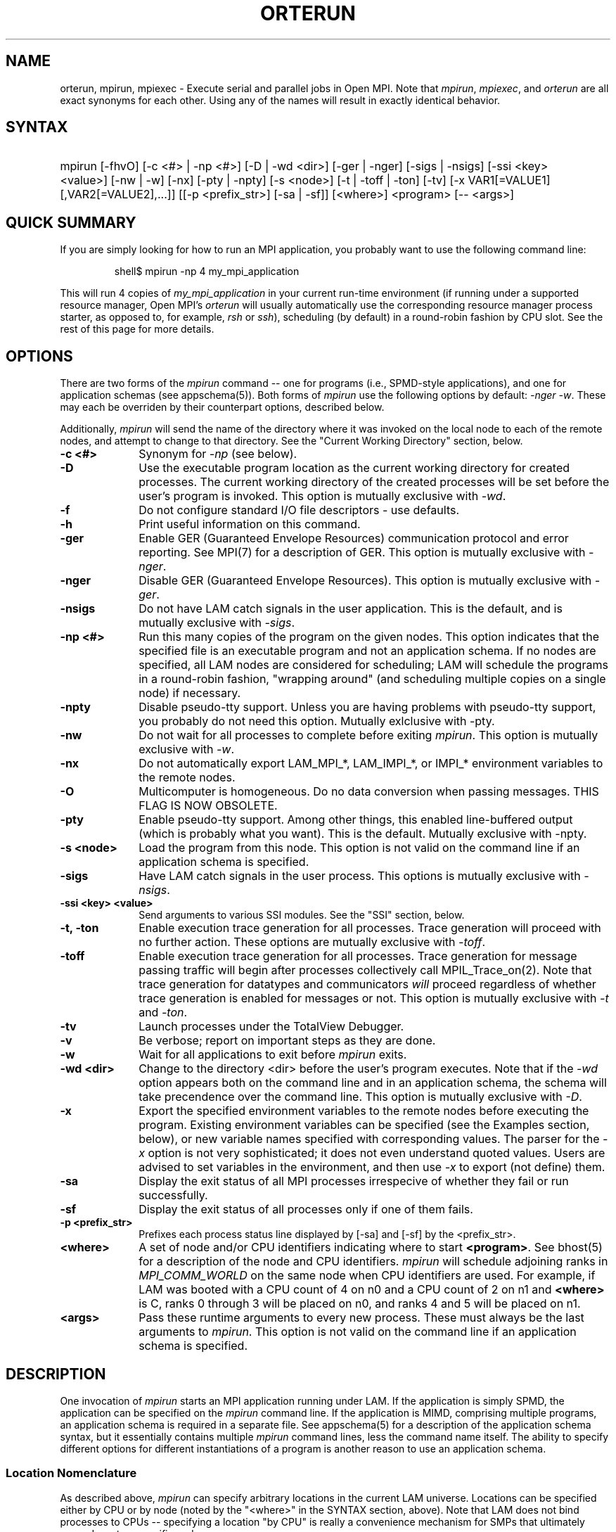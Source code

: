 .TH ORTERUN 1 "" "Open MPI" "OPEN MPI COMMANDS"
.SH NAME
orterun, mpirun, mpiexec \- Execute serial and parallel jobs in Open
MPI.  Note that
.IR mpirun , 
.IR mpiexec ,
and
.I orterun
are all exact synonyms for each other.  Using any of the names will
result in exactly identical behavior.
.SH SYNTAX
.hy 0
.HP
.na
mpirun 
[-fhvO] 
[-c <#> | -np <#>] 
[-D | -wd <dir>]
[-ger | -nger] 
[-sigs | -nsigs] 
[-ssi <key> <value>]
[-nw | -w] 
[-nx]
[-pty | -npty]
[-s <node>] 
[-t | -toff | -ton]
[-tv] 
[-x VAR1[=VALUE1][,VAR2[=VALUE2],...]]
[[-p <prefix_str>] [-sa | -sf]]
[<where>] 
<program> [-- <args>]
.PP
.SH QUICK SUMMARY
If you are simply looking for how to run an MPI application, you
probably want to use the following command line:
.sp
.RS
shell$ mpirun -np 4 my_mpi_application
.RE
.PP
This will run 4 copies of
.I my_mpi_application
in your current run-time environment (if running under a supported
resource manager, Open MPI's 
.I orterun
will usually automatically use the corresponding resource manager
process starter, as opposed to, for example, 
.I rsh
or 
.IR ssh ), 
scheduling (by default) in a round-robin fashion by CPU slot.  See the
rest of this page for more details.
.SH OPTIONS
There are two forms of the 
.IR mpirun 
command -- one for programs (i.e., SPMD-style applications), and one
for application schemas (see appschema(5)).  Both forms of
.IR mpirun
use the following options by default: 
.I \-nger 
.IR \-w .
These may each be overriden by their counterpart options, described
below.
.PP
Additionally, 
.I mpirun
will send the name of the directory where it was invoked on the local
node to each of the remote nodes, and attempt to change to that
directory.  See the "Current Working Directory" section, below.
.TP 10
.B -c <#>
Synonym for 
.I \-np 
(see below).
.TP
.B -D
Use the executable program location as the current working directory
for created processes.  The current working directory of the created
processes will be set before the user's program is invoked.  This
option is mutually exclusive with
.IR \-wd .
.TP
.B -f
Do not configure standard I/O file descriptors - use defaults.
.TP
.B -h
Print useful information on this command.
.TP
.B -ger
Enable GER (Guaranteed Envelope Resources) communication protocol
and error reporting.  See MPI(7) for a description of GER.  This
option is mutually exclusive with 
.IR \-nger .
.TP
.B -nger
Disable GER (Guaranteed Envelope Resources).  This option is mutually
exclusive with 
.IR \-ger .
.TP
.B -nsigs
Do not have LAM catch signals in the user application.  This is the
default, and is mutually exclusive with
.IR \-sigs .
.TP
.B -np <#>
Run this many copies of the program on the given nodes.  This option
indicates that the specified file is an executable program and not an
application schema.  If no nodes are specified, all LAM nodes are
considered for scheduling; LAM will schedule the programs in a
round-robin fashion, "wrapping around" (and scheduling multiple copies
on a single node) if necessary.
.TP
.B -npty
Disable pseudo-tty support.  Unless you are having problems with
pseudo-tty support, you probably do not need this option.  Mutually
exlclusive with -pty.
.TP
.B -nw
Do not wait for all processes to complete before exiting
.IR mpirun .
This option is mutually exclusive with 
.IR \-w .
.TP
.B -nx
Do not automatically export LAM_MPI_*, LAM_IMPI_*, or IMPI_*
environment variables to the remote nodes.
.TP 
.B -O
Multicomputer is homogeneous.  Do no data conversion when passing
messages.  THIS FLAG IS NOW OBSOLETE.
.TP
.B -pty
Enable pseudo-tty support.  Among other things, this enabled
line-buffered output (which is probably what you want).  This is the
default.  Mutually exclusive with -npty.
.TP
.B -s <node>
Load the program from this node.  This option is not valid on the
command line if an application schema is specified.
.TP
.B -sigs
Have LAM catch signals in the user process.  This options is mutually
exclusive with 
.IR \-nsigs .
.TP
.B -ssi <key> <value>
Send arguments to various SSI modules.  See the "SSI" section, below.
.TP
.B -t, -ton
Enable execution trace generation for all processes.  Trace generation
will proceed with no further action.  These options are mutually
exclusive with 
.IR \-toff .
.TP
.B -toff
Enable execution trace generation for all processes.  Trace generation
for message passing traffic will begin after processes collectively
call MPIL_Trace_on(2).  Note that trace generation for datatypes and
communicators
.I will
proceed regardless of whether trace generation is enabled for messages
or not.  This option is mutually exclusive with
.I \-t 
and 
.IR \-ton .
.TP
.B -tv
Launch processes under the TotalView Debugger.
.TP
.B -v
Be verbose; report on important steps as they are done.
.TP
.B -w
Wait for all applications to exit before 
.IR mpirun
exits.
.TP 
.B -wd <dir>
Change to the directory <dir> before the user's program executes.
Note that if the 
.I -wd 
option appears both on the command line and in an application schema,
the schema will take precendence over the command line.  This option
is mutually exclusive with
.IR \-D .
.TP 
.B -x
Export the specified environment variables to the remote nodes before
executing the program.  Existing environment variables can be
specified (see the Examples section, below), or new variable names
specified with corresponding values.  The parser for the 
.I \-x 
option is not very sophisticated; it does not even understand quoted
values.  Users are advised to set variables in the environment, and
then use
.I \-x 
to export (not define) them.
.TP
.B -sa
Display the exit status of all MPI processes irrespecive of whether
they fail or run successfully. 
.TP
.B -sf
Display the exit status of all processes only if one of them fails.
.TP
.B -p <prefix_str>
Prefixes each process status line displayed by [-sa] and [-sf] by the
<prefix_str>.  
.TP
.B <where>
A set of node and/or CPU identifiers indicating where to start 
.BR <program> .
See bhost(5) for a description of the node and CPU identifiers.  
.I mpirun
will schedule adjoining ranks in 
.I MPI_COMM_WORLD 
on the same node when CPU identifiers are used.  For example, if LAM
was booted with a CPU count of 4 on n0 and a CPU count of 2 on n1 and
.B <where>
is C, ranks 0 through 3 will be placed on n0, and ranks 4 and 5 will
be placed on n1.
.TP
.B <args>
Pass these runtime arguments to every new process.  These must always
be the last arguments to
.IR mpirun .
This option is not valid on the command line if an application schema
is specified.
.SH DESCRIPTION
One invocation of
.I mpirun
starts an MPI application running under LAM.
If the application is simply SPMD, the application can be specified on the
.I mpirun
command line.
If the application is MIMD, comprising multiple programs, an application
schema is required in a separate file.
See appschema(5) for a description of the application schema syntax,
but it essentially contains multiple
.I mpirun
command lines, less the command name itself.  The ability to specify
different options for different instantiations of a program is another
reason to use an application schema.
.SS Location Nomenclature
As described above, 
.I mpirun
can specify arbitrary locations in the current LAM universe.
Locations can be specified either by CPU or by node (noted by the
"<where>" in the SYNTAX section, above).  Note that LAM does not bind
processes to CPUs -- specifying a location "by CPU" is really a
convenience mechanism for SMPs that ultimately maps down to a specific
node.
.PP
Note that LAM effectively numbers MPI_COMM_WORLD ranks from
left-to-right in the <where>, regardless of which nomenclature is
used.  This can be important because typical MPI programs tend to
communicate more with their immediate neighbors (i.e., myrank +/- X)
than distant neighbors.  When neighbors end up on the same node, the
shmem RPIs can be used for communication rather than the network RPIs,
which can result in faster MPI performance.
.PP
Specifying locations by node will launch one copy of an executable per
specified node.  Using a capitol "N" tells LAM to use all available
nodes that were lambooted (see lamboot(1)).  Ranges of specific nodes
can also be specified in the form "nR[,R]*", where R specifies either
a single node number or a valid range of node numbers in the range of
[0, num_nodes).  For example:
.TP 4
mpirun N a.out
Runs one copy of the the executable
.I a.out
on all available nodes in the LAM universe.  MPI_COMM_WORLD rank 0
will be on n0, rank 1 will be on n1, etc.
.TP
mpirun n0-3 a.out
Runs one copy of the the executable
.I a.out
on nodes 0 through 3.  MPI_COMM_WORLD rank 0 will be on n0, rank 1
will be on n1, etc.
.TP
mpirun n0-3,8-11,15 a.out
Runs one copy of the the executable
.I a.out
on nodes 0 through 3, 8 through 11, and 15.  MPI_COMM_WORLD ranks will
be ordered as follows: (0, n0), (1, n1), (2, n2), (3, n3), (4, n8),
(5, n9), (6, n10), (7, n11), (8, n15).
.PP
Specifying by CPU is the preferred method of launching MPI jobs.  The
intent is that the boot schema used with lamboot(1) will indicate how
many CPUs are available on each node, and then a single, simple 
.I mpirun
command can be used to launch across all of them.  As noted above,
specifying CPUs does not actually bind processes to CPUs -- it is only
a convenience mechanism for launching on SMPs.  Otherwise, the by-CPU
notation is the same as the by-node notation, except that "C" and "c"
are used instead of "N" and "n".  
.PP
Assume in the following example that the LAM universe consists of four
4-way SMPs.  So c0-3 are on n0, c4-7 are on n1, c8-11 are on n2, and
13-15 are on n3.
.TP 4
mpirun C a.out
Runs one copy of the the executable
.I a.out
on all available CPUs in the LAM universe.  This is typically the
simplest (and preferred) method of launching all MPI jobs (even if it
resolves to one process per node).  MPI_COMM_WORLD ranks 0-3 will be
on n0, ranks 4-7 will be on n1, ranks 8-11 will be on n2, and ranks
13-15 will be on n3.
.TP
mpirun c0-3 a.out
Runs one copy of the the executable
.I a.out
on CPUs 0 through 3.  All four ranks of MPI_COMM_WORLD will be on
MPI_COMM_WORLD.
.TP
mpirun c0-3,8-11,15 a.out
Runs one copy of the the executable
.I a.out
on CPUs 0 through 3, 8 through 11, and 15.  MPI_COMM_WORLD ranks 0-3
will be on n0, 4-7 will be on n2, and 8 will be on n3.
.PP
The reason that the by-CPU nomenclature is preferred over the by-node
nomenclature is best shown through example.  Consider trying to run
the first CPU example (with the same MPI_COMM_WORLD mapping) with the
by-node nomenclature -- run one copy of 
.I a.out
for every available CPU, and maximize the number of local neighbors to
potentially maximize MPI performance.  One solution would be to use
the following command:
.TP 4
mpirun n0,0,0,0,1,1,1,1,2,2,2,2,3,3,3,3 a.out
.PP
This 
.IR works ,
but is definitely klunky to type.  It is typically easier to use the
by-CPU notation.  One might think that the following is equivalent:
.TP 4
mpirun N -np 16 a.out
.PP
This is 
.I not
equivalent because the MPI_COMM_WORLD rank mappings will be assigned
by node rather than by CPU.  Hence rank 0 will be on n0, rank 1 will
be on n1, etc.  Note that the following, however,
.I is
equivalent, because LAM interprets lack of a <where> as "C":
.TP 4
mpirun -np 16 a.out
.PP
However, a "C" can tend to be more convenient, especially for
batch-queuing scripts because the exact number of processes may vary
between queue submissions.  Since the batch system will determine the
final number of CPUs available, having a generic script that
effectively says "run on everything you gave me" may lead to more
portable / re-usable scripts.
.PP
Finally, it should be noted that specifying multiple <where> clauses
are perfectly acceptable.  As such, mixing of the by-node and by-CPU
syntax is also valid, albiet typically not useful.  For example:
.TP 4
mpirun C N a.out
.PP
However, in some cases, specifying multiple <where> clauses can be
useful.  Consider a parallel application where MPI_COMM_WORLD rank 0
will be a "manager" and therefore consume very few CPU cycles because
it is usually waiting for "worker" processes to return results.
Hence, it is probably desirable to run one "worker" process on all
available CPUs, and run one extra process that will be the "manager":
.TP 4
mpirun c0 C manager-worker-program
.SS Application Schema or Executable Program?
To distinguish the two different forms,
.I mpirun
looks on the command line for <where> or the \fI-c\fR option.  If
neither is specified, then the file named on the command line is
assumed to be an application schema.  If either one or both are
specified, then the file is assumed to be an executable program.  If
<where> and \fI-c\fR both are specified, then copies of the program
are started on the specified nodes/CPUs according to an internal LAM
scheduling policy.  Specifying just one node effectively forces LAM to
run all copies of the program in one place.  If \fI-c\fR is given, but
not <where>, then all available CPUs on all LAM nodes are used.  If
<where> is given, but not \fI-c\fR, then one copy of the program is
run on each node.
.PP
.SS Program Transfer
By default, LAM searches for executable programs on the target node
where a particular instantiation will run.  If the file system is not
shared, the target nodes are homogeneous, and the program is
frequently recompiled, it can be convenient to have LAM transfer the
program from a source node (usually the local node) to each target
node.  The \fI-s\fR option specifies this behavior and identifies the
single source node.
.SS Locating Files
LAM looks for an executable program by searching the directories in
the user's PATH environment variable as defined on the source node(s).
This behavior is consistent with logging into the source node and
executing the program from the shell.  On remote nodes, the "." path
is the home directory.
.PP
LAM looks for an application schema in three directories: the local
directory, the value of the LAMAPPLDIR environment variable, and
laminstalldir/boot, where "laminstalldir" is the directory where
LAM/MPI was installed.
.SS Standard I/O
LAM directs UNIX standard input to /dev/null on all remote nodes.  On
the local node that invoked
.IR mpirun ,
standard input is inherited from
.IR mpirun .
The default is what used to be the -w option to prevent conflicting
access to the terminal.
.PP
LAM directs UNIX standard output and error to the LAM daemon on all
remote nodes.  LAM ships all captured output/error to the node that
invoked
.I mpirun
and prints it on the standard output/error of
.IR mpirun .
Local processes inherit the standard output/error of
.I mpirun
and transfer to it directly.
.PP
Thus it is possible to redirect standard I/O for LAM applications by
using the typical shell redirection procedure on
.IR mpirun .
.sp
.RS
% mpirun C my_app < my_input > my_output
.RE
.PP
Note that in this example
.I only
the local node (i.e., the node where mpirun was invoked from) will
receive the stream from my_input on stdin.  The stdin on all the other
nodes will be tied to /dev/null.  However, the stdout from all nodes
will be collected into the my_output file.
.PP
The
.I \-f
option avoids all the setup required to support standard I/O described
above.  Remote processes are completely directed to /dev/null and
local processes inherit file descriptors from lamboot(1).
.SS Pseudo-tty support
The 
.I \-pty
option enabled pseudo-tty support for process output (it is also
enabled by default).  This allows, among other things, for line
buffered output from remote nodes (which is probably what you want).
This option can be disabled with the
.I \-npty
switch.
.PP
.SS Process Termination / Signal Handling
During the run of an MPI application, if any rank dies abnormally
(either exiting before invoking
.IR MPI_FINALIZE ,
or dying as the result of a signal), 
.I mpirun
will print out an error message and kill the rest of the MPI
application.
.PP
By default, LAM/MPI only installs a signal handler for one signal in
user programs (SIGUSR2 by default, but this can be overridden when LAM
is configured and built).  Therefore, it is safe for users to install
their own signal handlers in LAM/MPI programs (LAM notices
death-by-signal cases by examining the process' return status provided
by the operating system).  
.PP
User signal handlers should probably avoid trying to cleanup MPI state
-- LAM is neither thread-safe nor async-signal-safe.  For example, if
a seg fault occurs in
.I MPI_SEND
(perhaps because a bad buffer was passed in) and a user signal handler
is invoked, if this user handler attempts to invoke
.IR MPI_FINALIZE ,
Bad Things could happen since LAM/MPI was already "in" MPI when the
error occurred.  Since
.I mpirun
will notice that the process died due to a signal, it is probably not
necessary (and safest) for the user to only clean up non-MPI state.
.PP
If the 
.I -sigs
option is used with 
.IR mpirun ,
LAM/MPI will install several signal handlers to locally on each rank
to catch signals, print out error messages, and kill the rest of the
MPI application.  This is somewhat redundant behavior since this is
now all handled by
.IR mpirun ,
but it has been left for backwards compatability.
.SS Process Exit Statuses
The
.IR -sa ,
\ 
.IR -sf ,
and
.I -p
parameters can be used to display the exist statuses of the individual
MPI processes as they terminate.  
.I -sa 
forces the exit statuses to be displayed for all processes;
.I -sf
only displays the exist statuses if at least one process terminates
either by a signal or a non-zero exit status (note that exiting before
invoking
.I MPI_FINALIZE
will cause a non-zero exit status).
.PP
The status of each process is printed out, one per line, in the
following format:
.sp
.RS 
prefix_string node pid killed status
.RE
.PP
If
.I killed
is 1, then
.I status
is the signal number.  If
.I killed
is 0, then
.I status
is the exit status of the process.
.PP
The default 
.I prefix_string
is "mpirun:", but the
.I -p
option can be used override this string.
.SS Current Working Directory
The default behavior of mpirun has changed with respect to the
directory that processes will be started in.
.PP
The 
.I \-wd 
option to mpirun allows the user to change to an arbitrary directory
before their program is invoked.  It can also be used in application
schema files to specify working directories on specific nodes and/or
for specific applications.
.PP
If the 
.I \-wd
option appears both in a schema file and on the command line, the
schema file directory will override the command line value.
.PP
The
.I \-D
option will change the current working directory to the directory
where the executable resides.  It cannot be used in application schema
files.
.I \-wd
is mutually exclusive with 
.IR \-D .
.PP
If neither 
.I \-wd 
nor 
.I \-D
are specified, the local node will send the directory name where
mpirun was invoked from to each of the remote nodes.  The remote nodes
will then try to change to that directory.  If they fail (e.g., if the
directory does not exists on that node), they will start with from the
user's home directory.
.PP
All directory changing occurs before the user's program is invoked; it
does not wait until 
.I MPI_INIT 
is called.  
.SS Process Environment
Processes in the MPI application inherit their environment from the
LAM daemon upon the node on which they are running.  The environment
of a LAM daemon is fixed upon booting of the LAM with lamboot(1) and
is typically inherited from the user's shell.  On the origin node,
this will be the shell from which lamboot(1) was invoked; on remote
nodes, the exact environment is determined by the boot SSI module used
by lamboot(1).  The rsh boot module, for example, uses either rsh/ssh
to launch the LAM daemon on remote nodes, and typically executes one
or more of the user's shell-setup files before launching the LAM
daemon.  When running dynamically linked applications which require
the LD_LIBRARY_PATH environment variable to be set, care must be taken
to ensure that it is correctly set when booting the LAM.
.SS Exported Environment Variables
All environment variables that are named in the form LAM_MPI_*,
LAM_IMPI_*, or IMPI_* will automatically be exported to new processes
on the local and remote nodes.  This exporting may be inhibited with
the
.I \-nx
option.
.PP
Additionally, the 
.I \-x
option to 
.IR mpirun
can be used to export specific environment variables to the new
processes.  While the syntax of the 
.I \-x 
option allows the definition of new variables, note that the parser
for this option is currently not very sophisticated - it does not even
understand quoted values.  Users are advised to set variables in the
environment and use 
.I \-x 
to export them; not to define them.
.SS Trace Generation
Two switches control trace generation from processes running under LAM
and both must be in the on position for traces to actually be
generated.  The first switch is controlled by
.I mpirun
and the second switch is initially set by
.I mpirun
but can be toggled at runtime with MPIL_Trace_on(2) and
MPIL_Trace_off(2).  The \fI-t\fR (\fI-ton\fR is equivalent) and
\fI-toff\fR options all turn on the first switch.  Otherwise the first
switch is off and calls to MPIL_Trace_on(2) in the application program
are ineffective.  The \fI-t\fR option also turns on the second switch.
The \fI-toff\fR option turns off the second switch.  See
MPIL_Trace_on(2) and lamtrace(1) for more details.
.SS MPI Data Conversion
LAM's MPI library converts MPI messages from local representation to
LAM representation upon sending them and then back to local
representation upon receiving them.  If the case of a LAM consisting
of a homogeneous network of machines where the local representation
differs from the LAM representation this can result in unnecessary
conversions.
.P
The \fI-O\fR switch used to be necessary to indicate to LAM whether
the mulitcomputer was homogeneous or not.  LAM now automatically
determines whether a given MPI job is homogeneous or not.  The
.I -O
flag will silently be accepted for backwards compatability, but it is
ignored.
.SS SSI (System Services Interface)
The
.I -ssi
switch allows the passing of parameters to various SSI modules.  LAM's
SSI modules are described in detail in lamssi(7).  SSI modules have
direct impact on MPI programs because they allow tunable parameters to
be set at run time (such as which RPI communication device driver to
use, what parameters to pass to that RPI, etc.).
.PP
The 
.I -ssi
switch takes two arguments:
.I <key>
and 
.IR <value> .
The
.I <key>
argument generally specifies which SSI module will receive the value.
For example, the
.I <key>
"rpi" is used to select which RPI to be used for transporting MPI
messages.  The
.I <value> 
argument is the value that is passed.  For example:
.TP 4
mpirun -ssi rpi lamd N foo
Tells LAM to use the "lamd" RPI and to run a single copy of "foo" on
every node.
.TP
mpirun -ssi rpi tcp N foo
Tells LAM to use the "tcp" RPI.
.TP
mpirun -ssi rpi sysv N foo
Tells LAM to use the "sysv" RPI.
.PP
And so on.  LAM's RPI SSI modules are described in lamssi_rpi(7).
.PP
The 
.I -ssi
switch can be used multiple times to specify different
.I <key>
and/or
.I <value>
arguments.  If the same
.I <key>
is specified more than once, the
.IR <value> s
are concatenated with a comma (",") separating them.
.PP
Note that the 
.I -ssi
switch is simply a shortcut for setting environment variables.  The
same effect may be accomplished by setting corresponding environment
variables before running
.IR mpirun .
The form of the environment variables that LAM sets are:
.IR LAM_MPI_SSI_<key>=<value> .
.PP
Note that the
.I -ssi
switch overrides any previously set environment variables.  Also note
that unknown
.I <key>
arguments are still set as environment variable -- they are not
checked (by
.IR mpirun )
for correctness.  Illegal or incorrect 
.I <value>
arguments may or may not be reported -- it depends on the specific SSI
module.
.PP
The
.I -ssi
switch obsoletes the old
.I -c2c
and 
.I -lamd
switches.  These switches used to be relevant because LAM could only
have two RPI's available at a time: the lamd RPI and one of the C2C
RPIs.  This is no longer true -- all RPI's are now available and
choosable at run-time.  Selecting the lamd RPI is shown in the
examples above.  
The
.I -c2c
switch has no direct translation since "C2C" used to refer to all
other RPI's that were not the lamd RPI.  As such, 
.I -ssi rpi <value>
must be used to select the specific desired RPI (whether it is "lamd"
or one of the other RPI's).
.SS Guaranteed Envelope Resources
By default, LAM will guarantee a minimum amount of message envelope
buffering to each MPI process pair and will impede or report an error
to a process that attempts to overflow this system resource.  This
robustness and debugging feature is implemented in a machine specific
manner when direct communication is used.  For normal LAM
communication via the LAM daemon, a protocol is used.  The \fI-nger\fR
option disables GER and the measures taken to support it.  The minimum
GER is configured by the system administrator when LAM is installed.
See MPI(7) for more details.
.SH EXAMPLES
Be sure to also see the examples in the "Location Nomenclature"
section, above.
.TP 4
mpirun N prog1
Load and execute prog1 on all nodes.  Search the user's $PATH for the
executable file on each node.
.TP
mpirun -c 8 prog1
Run 8 copies of prog1 wherever LAM wants to run them.
.TP
mpirun n8-10 -v -nw -s n3 prog1 -q
Load and execute prog1 on nodes 8, 9, and 10.  Search for prog1 on
node 3 and transfer it to the three target nodes.  Report as each
process is created.  Give "-q" as a command line to each new process.
Do not wait for the processes to complete before exiting
.IR mpirun .
.TP
mpirun -v myapp
Parse the application schema, myapp, and start all processes specified
in it.  Report as each process is created.
.TP
mpirun -npty -wd /work/output -x DISPLAY C my_application

Start one copy of "my_application" on each available CPU.  The number
of available CPUs on each node was previously specified when LAM was
booted with lamboot(1).  As noted above,
.I mpirun
will schedule adjoining rank in 
.I MPI_COMM_WORLD 
on the same node where possible.  For example, if n0 has a CPU count
of 8, and n1 has a CPU count of 4,
.I mpirun
will place 
.I MPI_COMM_WORLD 
ranks 0 through 7 on n0, and 8 through 11 on n1.  This tends to
maximize on-node communication for many parallel applications; when
used in conjunction with the multi-protocol network/shared memory RPIs
in LAM (see the RELEASE_NOTES and INSTALL files with the LAM
distribution), overall communication performance can be quite good.
Also disable pseudo-tty support, change directory to /work/output, and
export the DISPLAY variable to the new processes (perhaps
my_application will invoke an X application such as xv to display
output).
.SH DIAGNOSTICS
.TP 4
mpirun: Exec format error
This usually means that either a number of processes or an appropriate
<where> clause was not specified, indicating that LAM does not know
how many processes to run.  See the EXAMPLES and "Location
Nomenclature" sections, above, for examples on how to specify how many
processes to run, and/or where to run them.  However, it can also mean
that a non-ASCII character was detected in the application schema.
This is usually a command line usage error where
.I mpirun
is expecting an application schema and an executable file was given.
.TP
mpirun: syntax error in application schema, line XXX
The application schema cannot be parsed because of a usage or syntax error
on the given line in the file.
.TP
<filename>: No such file or directory
This error can occur in two cases.  Either the named file cannot be
located or it has been found but the user does not have sufficient
permissions to execute the program or read the application schema.
.SH RETURN VALUE
.I mpirun
returns 0 if all ranks started by
.I mpirun
exit after calling MPI_FINALIZE.  A non-zero value is returned if an 
internal error occurred in mpirun, or one or more ranks exited before 
calling MPI_FINALIZE.  If an internal error occurred in mpirun, the 
corresponding error code is returned.  In the event that one or more ranks 
exit before calling MPI_FINALIZE, the return value of the rank of the 
process that
.I mpirun
first notices died before calling MPI_FINALIZE will be returned.  Note
that, in general, this will be the first rank that died but is not
guaranteed to be so.
.PP
However, note that if the 
.I \-nw 
switch is used, the return value from mpirun does not indicate the exit status
of the ranks.
.SH SEE ALSO
bhost(5), lamexec(1), lamssi(7), lamssi_rpi(7), lamtrace(1), loadgo(1), MPIL_Trace_on(2), mpimsg(1), mpitask(1)
